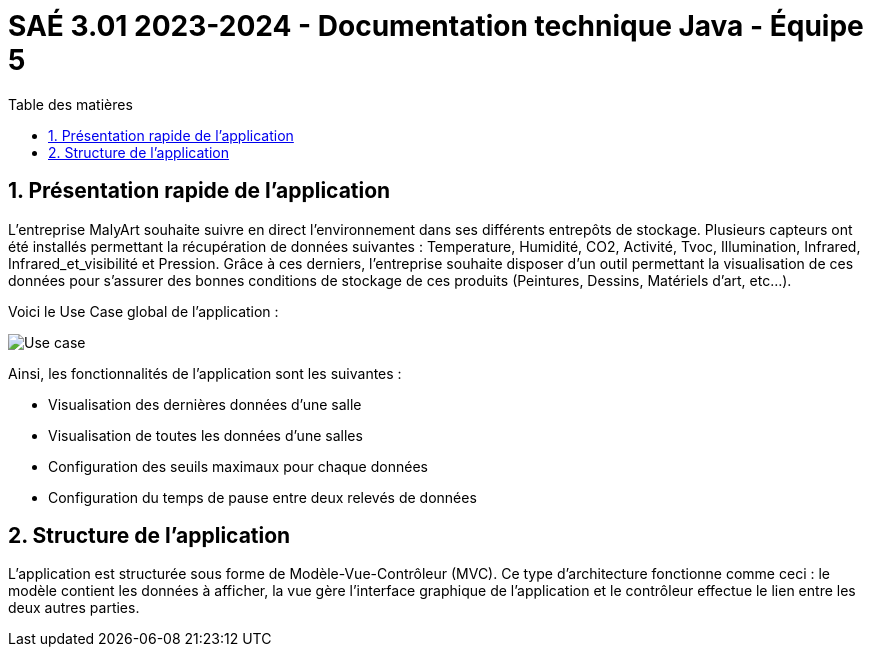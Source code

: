 = SAÉ 3.01 2023-2024 - Documentation technique Java - Équipe 5
:toc:
:toc-title: Table des matières
:sectnums: 
:sectnumlevels: 4

== Présentation rapide de l’application
L’entreprise MalyArt souhaite suivre en direct l’environnement dans ses différents entrepôts de stockage. Plusieurs capteurs ont été installés permettant la récupération de données suivantes : Temperature, Humidité, CO2, Activité, Tvoc, Illumination, Infrared, Infrared_et_visibilité et Pression. Grâce à ces derniers, l'entreprise souhaite disposer d’un outil permettant la visualisation de ces données pour s’assurer des bonnes conditions de stockage de ces produits (Peintures, Dessins, Matériels d'art, etc...).

Voici le Use Case global de l'application :

image::./img/use_case_java.png[Use case]

Ainsi, les fonctionnalités de l'application sont les suivantes :

- Visualisation des dernières données d'une salle 
- Visualisation de toutes les données d'une salles
- Configuration des seuils maximaux pour chaque données
- Configuration du temps de pause entre deux relevés de données

== Structure de l'application

L'application est structurée sous forme de Modèle-Vue-Contrôleur (MVC). Ce type d'architecture fonctionne comme ceci : le modèle contient les données à afficher, la vue gère l'interface graphique de l'application et le contrôleur effectue le lien entre les deux autres parties. 



